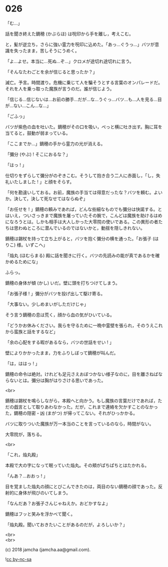 #+OPTIONS: toc:nil
#+OPTIONS: \n:t
#+OPTIONS: ^:{}

* 026

  「む…」

  話を聞き終えた鏑穂 (かぶらほ) は呪印から手を離し，考えこむ。

  と，髪が逆立ち，さらに強い霊力を呪印に込めた。「あっ…ぐうっ…」バツが意識を失ったまま，苦しそうにうめく。

  「よ…よせ。本当に…死ぬ…ぞ…」クロメが途切れ途切れに言う。

  「そんなたわごとを余が信じると思ったか？」

  滅亡。予言。時間渡り。危機に乗じて人を騙そうとする言葉のオンパレードだ。それを人を乗っ取った魔族が言うのだ。誰が信じよう。

  「信じる…信じないは…お前の勝手…だが…な…うぐっ…バツ…も…人を見る…目が…ない…こん…な…」

  「ごふっ」

  バツが紫色の血を吐いた。鏑穂がその口を吸い，ぺっと横に吐き出す。胸に耳を当てると，鼓動が弱まっている。

  「ここまでか…」鏑穂の手から霊力の光が消える。

  「彌分 (やぶ) ! そこにおるな？」

  「はっ ! 」

  仕切りをずらして彌分がのぞきこむ。そうして抱き合う二人に赤面し，「し，失礼いたしました ! 」と顔をそらす。

  「何を勘違いしておる。お前，魔族の手当ては得意だったな？バツを頼む。よいか。決して，決して死なせてはならぬぞ」

  「お任せを ! 」鏑穂の頼みであれば，どんな些細なものでも彌分は快諾する。とはいえ，ついさっきまで魔族を屠っていたその腕で，こんどは魔族を助けるはめになろうとは。しかも相手は大人しかった大零院の使いである。この異形の者たちは思わぬところに潜んでいるのではないかと，動揺を隠しきれない。

  鏑穂は錫杖を持って立ち上がると，バツを抱く彌分の横を通った。「お張子 (はりこ) 様。いずこへ」

  「焔丸 (ほむらまる) 殿に話を聞きに行く。バツの先読みの能が真であるかを確かめるためにな」

  ふらっ。

  鏑穂の身体が傾 (かし) いだ。壁に頭を打ちつけてしまう。

  「お張子様 ! 」彌分がバツを投げ出して駆け寄る。

  「大事ない。少しめまいがしただけじゃ」

  そう言う鏑穂の息は荒く，顔から血の気がひいている。

  「どうかお休みください。我らを守るために一晩中霊壁を張られ，そのうえこれから蛮族と話をするなど」

  「余の心配をする暇があるなら，バツの世話をせい ! 」

  壁によりかかったまま，力をふりしぼって鏑穂が叫んだ。

  「は，ははっ ! 」

  鏑穂の命令は絶対。けれども足元さえおぼつかない様子なのに，目を離さねばならないとは。彌分は胸がはりさける思いであった。

  <br>

  鏑穂は錫杖を鳴らしながら，本殿へと向かう。もし魔族の言葉だけであれば，ただの戯言として取りあわなかった。だが，これまで連絡を欠かすことのなかった，鏑穂の隠密・凶 (まがつ) が帰ってこない。それがひっかかる。

  バツに取りついた魔族が万一本当のことを言っているのなら，時間がない。

  大零院が，落ちる。

  <br>

  「これ，焔丸殿」

  本殿で大の字になって眠っていた焔丸。その頬がぱちぱちとはたかれる。

  「んあ？…おおっ ! 」

  目を覚ました焔丸の顔にとびこんできたのは，両目のない鏑穂の顔であった。反射的に身体が飛びのいてしまう。

  「なんだあ？お張子さんじゃねえか。おどかすなよ」

  鏑穂はフッと笑みを浮かべて聞く。

  「焔丸殿。聞いておきたいことがあるのだが，よろしいか？」

  <br>
  <br>

  (c) 2018 jamcha (jamcha.aa@gmail.com).

  ![[https://i.creativecommons.org/l/by-nc-sa/4.0/88x31.png][cc by-nc-sa]]
